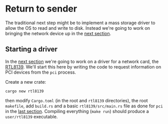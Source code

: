 * Return to sender

The traditional next step might be to implement a mass storage driver
to allow the OS to read and write to disk. Instead we're going to
work on bringing the network device up in the [[./14-network.org][next section]].

** Starting a driver

In the [[./14-network.org][next section]] we're going to work on a driver for a network
card, the [[https://wiki.osdev.org/RTL8139][RTL8139]]. We'll start this here by writing the code to
request information on PCI devices from the =pci= process.

Create a new crate:
#+begin_src shell
  cargo new rtl8139
#+end_src
then modify =Cargo.toml= (in the root and =rtl8139= directories), the
root =makefile=, add =build.rs= and a basic =rtl8139/src/main.rs= file
as done for =pci= in the [[./12-devices.org][last section]]. Compiling everything (=make run=) should
produce a =user/rtl8139= executable.

